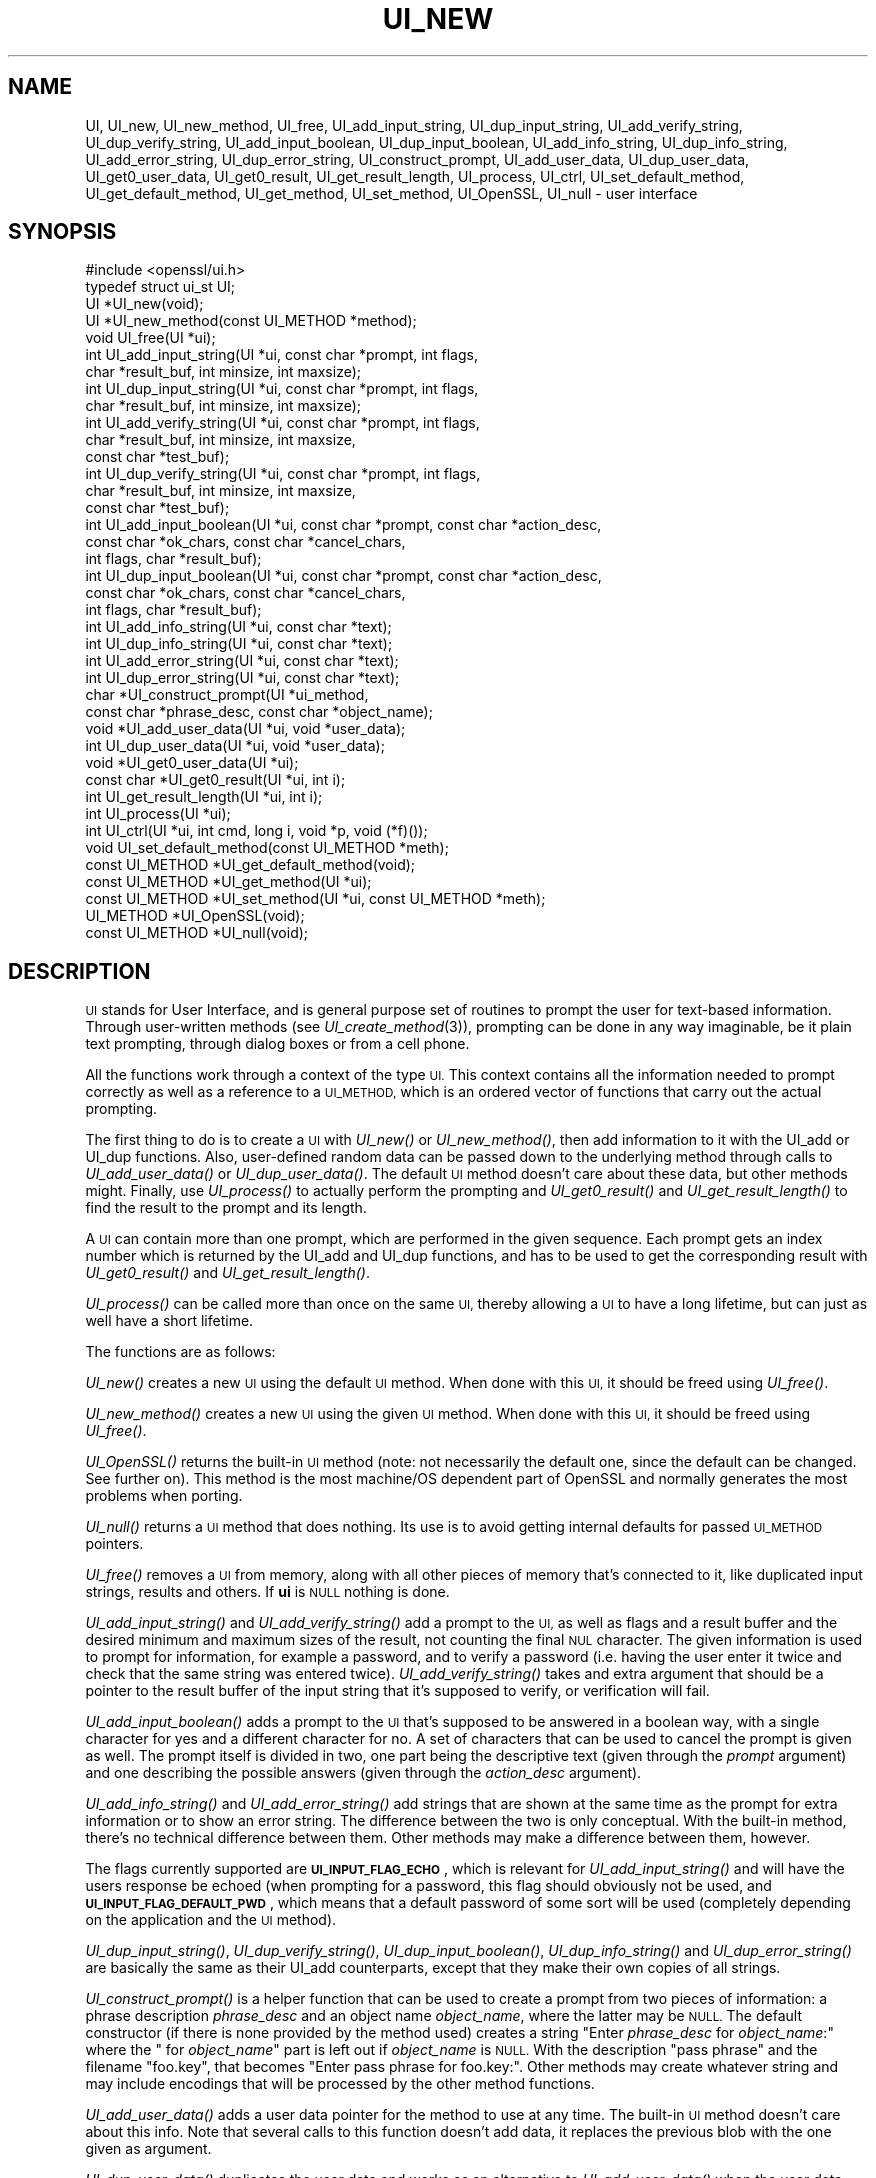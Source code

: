 .\" Automatically generated by Pod::Man 2.28 (Pod::Simple 3.29)
.\"
.\" Standard preamble:
.\" ========================================================================
.de Sp \" Vertical space (when we can't use .PP)
.if t .sp .5v
.if n .sp
..
.de Vb \" Begin verbatim text
.ft CW
.nf
.ne \\$1
..
.de Ve \" End verbatim text
.ft R
.fi
..
.\" Set up some character translations and predefined strings.  \*(-- will
.\" give an unbreakable dash, \*(PI will give pi, \*(L" will give a left
.\" double quote, and \*(R" will give a right double quote.  \*(C+ will
.\" give a nicer C++.  Capital omega is used to do unbreakable dashes and
.\" therefore won't be available.  \*(C` and \*(C' expand to `' in nroff,
.\" nothing in troff, for use with C<>.
.tr \(*W-
.ds C+ C\v'-.1v'\h'-1p'\s-2+\h'-1p'+\s0\v'.1v'\h'-1p'
.ie n \{\
.    ds -- \(*W-
.    ds PI pi
.    if (\n(.H=4u)&(1m=24u) .ds -- \(*W\h'-12u'\(*W\h'-12u'-\" diablo 10 pitch
.    if (\n(.H=4u)&(1m=20u) .ds -- \(*W\h'-12u'\(*W\h'-8u'-\"  diablo 12 pitch
.    ds L" ""
.    ds R" ""
.    ds C` ""
.    ds C' ""
'br\}
.el\{\
.    ds -- \|\(em\|
.    ds PI \(*p
.    ds L" ``
.    ds R" ''
.    ds C`
.    ds C'
'br\}
.\"
.\" Escape single quotes in literal strings from groff's Unicode transform.
.ie \n(.g .ds Aq \(aq
.el       .ds Aq '
.\"
.\" If the F register is turned on, we'll generate index entries on stderr for
.\" titles (.TH), headers (.SH), subsections (.SS), items (.Ip), and index
.\" entries marked with X<> in POD.  Of course, you'll have to process the
.\" output yourself in some meaningful fashion.
.\"
.\" Avoid warning from groff about undefined register 'F'.
.de IX
..
.nr rF 0
.if \n(.g .if rF .nr rF 1
.if (\n(rF:(\n(.g==0)) \{
.    if \nF \{
.        de IX
.        tm Index:\\$1\t\\n%\t"\\$2"
..
.        if !\nF==2 \{
.            nr % 0
.            nr F 2
.        \}
.    \}
.\}
.rr rF
.\"
.\" Accent mark definitions (@(#)ms.acc 1.5 88/02/08 SMI; from UCB 4.2).
.\" Fear.  Run.  Save yourself.  No user-serviceable parts.
.    \" fudge factors for nroff and troff
.if n \{\
.    ds #H 0
.    ds #V .8m
.    ds #F .3m
.    ds #[ \f1
.    ds #] \fP
.\}
.if t \{\
.    ds #H ((1u-(\\\\n(.fu%2u))*.13m)
.    ds #V .6m
.    ds #F 0
.    ds #[ \&
.    ds #] \&
.\}
.    \" simple accents for nroff and troff
.if n \{\
.    ds ' \&
.    ds ` \&
.    ds ^ \&
.    ds , \&
.    ds ~ ~
.    ds /
.\}
.if t \{\
.    ds ' \\k:\h'-(\\n(.wu*8/10-\*(#H)'\'\h"|\\n:u"
.    ds ` \\k:\h'-(\\n(.wu*8/10-\*(#H)'\`\h'|\\n:u'
.    ds ^ \\k:\h'-(\\n(.wu*10/11-\*(#H)'^\h'|\\n:u'
.    ds , \\k:\h'-(\\n(.wu*8/10)',\h'|\\n:u'
.    ds ~ \\k:\h'-(\\n(.wu-\*(#H-.1m)'~\h'|\\n:u'
.    ds / \\k:\h'-(\\n(.wu*8/10-\*(#H)'\z\(sl\h'|\\n:u'
.\}
.    \" troff and (daisy-wheel) nroff accents
.ds : \\k:\h'-(\\n(.wu*8/10-\*(#H+.1m+\*(#F)'\v'-\*(#V'\z.\h'.2m+\*(#F'.\h'|\\n:u'\v'\*(#V'
.ds 8 \h'\*(#H'\(*b\h'-\*(#H'
.ds o \\k:\h'-(\\n(.wu+\w'\(de'u-\*(#H)/2u'\v'-.3n'\*(#[\z\(de\v'.3n'\h'|\\n:u'\*(#]
.ds d- \h'\*(#H'\(pd\h'-\w'~'u'\v'-.25m'\f2\(hy\fP\v'.25m'\h'-\*(#H'
.ds D- D\\k:\h'-\w'D'u'\v'-.11m'\z\(hy\v'.11m'\h'|\\n:u'
.ds th \*(#[\v'.3m'\s+1I\s-1\v'-.3m'\h'-(\w'I'u*2/3)'\s-1o\s+1\*(#]
.ds Th \*(#[\s+2I\s-2\h'-\w'I'u*3/5'\v'-.3m'o\v'.3m'\*(#]
.ds ae a\h'-(\w'a'u*4/10)'e
.ds Ae A\h'-(\w'A'u*4/10)'E
.    \" corrections for vroff
.if v .ds ~ \\k:\h'-(\\n(.wu*9/10-\*(#H)'\s-2\u~\d\s+2\h'|\\n:u'
.if v .ds ^ \\k:\h'-(\\n(.wu*10/11-\*(#H)'\v'-.4m'^\v'.4m'\h'|\\n:u'
.    \" for low resolution devices (crt and lpr)
.if \n(.H>23 .if \n(.V>19 \
\{\
.    ds : e
.    ds 8 ss
.    ds o a
.    ds d- d\h'-1'\(ga
.    ds D- D\h'-1'\(hy
.    ds th \o'bp'
.    ds Th \o'LP'
.    ds ae ae
.    ds Ae AE
.\}
.rm #[ #] #H #V #F C
.\" ========================================================================
.\"
.IX Title "UI_NEW 3ossl"
.TH UI_NEW 3ossl "2021-09-07" "3.0.0" "OpenSSL"
.\" For nroff, turn off justification.  Always turn off hyphenation; it makes
.\" way too many mistakes in technical documents.
.if n .ad l
.nh
.SH "NAME"
UI,
UI_new, UI_new_method, UI_free, UI_add_input_string, UI_dup_input_string,
UI_add_verify_string, UI_dup_verify_string, UI_add_input_boolean,
UI_dup_input_boolean, UI_add_info_string, UI_dup_info_string,
UI_add_error_string, UI_dup_error_string, UI_construct_prompt,
UI_add_user_data, UI_dup_user_data, UI_get0_user_data, UI_get0_result,
UI_get_result_length,
UI_process, UI_ctrl, UI_set_default_method, UI_get_default_method,
UI_get_method, UI_set_method, UI_OpenSSL, UI_null \- user interface
.SH "SYNOPSIS"
.IX Header "SYNOPSIS"
.Vb 1
\& #include <openssl/ui.h>
\&
\& typedef struct ui_st UI;
\&
\& UI *UI_new(void);
\& UI *UI_new_method(const UI_METHOD *method);
\& void UI_free(UI *ui);
\&
\& int UI_add_input_string(UI *ui, const char *prompt, int flags,
\&                         char *result_buf, int minsize, int maxsize);
\& int UI_dup_input_string(UI *ui, const char *prompt, int flags,
\&                         char *result_buf, int minsize, int maxsize);
\& int UI_add_verify_string(UI *ui, const char *prompt, int flags,
\&                          char *result_buf, int minsize, int maxsize,
\&                          const char *test_buf);
\& int UI_dup_verify_string(UI *ui, const char *prompt, int flags,
\&                          char *result_buf, int minsize, int maxsize,
\&                          const char *test_buf);
\& int UI_add_input_boolean(UI *ui, const char *prompt, const char *action_desc,
\&                          const char *ok_chars, const char *cancel_chars,
\&                          int flags, char *result_buf);
\& int UI_dup_input_boolean(UI *ui, const char *prompt, const char *action_desc,
\&                          const char *ok_chars, const char *cancel_chars,
\&                          int flags, char *result_buf);
\& int UI_add_info_string(UI *ui, const char *text);
\& int UI_dup_info_string(UI *ui, const char *text);
\& int UI_add_error_string(UI *ui, const char *text);
\& int UI_dup_error_string(UI *ui, const char *text);
\&
\& char *UI_construct_prompt(UI *ui_method,
\&                           const char *phrase_desc, const char *object_name);
\&
\& void *UI_add_user_data(UI *ui, void *user_data);
\& int UI_dup_user_data(UI *ui, void *user_data);
\& void *UI_get0_user_data(UI *ui);
\&
\& const char *UI_get0_result(UI *ui, int i);
\& int UI_get_result_length(UI *ui, int i);
\&
\& int UI_process(UI *ui);
\&
\& int UI_ctrl(UI *ui, int cmd, long i, void *p, void (*f)());
\&
\& void UI_set_default_method(const UI_METHOD *meth);
\& const UI_METHOD *UI_get_default_method(void);
\& const UI_METHOD *UI_get_method(UI *ui);
\& const UI_METHOD *UI_set_method(UI *ui, const UI_METHOD *meth);
\&
\& UI_METHOD *UI_OpenSSL(void);
\& const UI_METHOD *UI_null(void);
.Ve
.SH "DESCRIPTION"
.IX Header "DESCRIPTION"
\&\s-1UI\s0 stands for User Interface, and is general purpose set of routines to
prompt the user for text-based information.  Through user-written methods
(see \fIUI_create_method\fR\|(3)), prompting can be done in any way
imaginable, be it plain text prompting, through dialog boxes or from a
cell phone.
.PP
All the functions work through a context of the type \s-1UI. \s0 This context
contains all the information needed to prompt correctly as well as a
reference to a \s-1UI_METHOD,\s0 which is an ordered vector of functions that
carry out the actual prompting.
.PP
The first thing to do is to create a \s-1UI\s0 with \fIUI_new()\fR or \fIUI_new_method()\fR,
then add information to it with the UI_add or UI_dup functions.  Also,
user-defined random data can be passed down to the underlying method
through calls to \fIUI_add_user_data()\fR or \fIUI_dup_user_data()\fR.  The default
\&\s-1UI\s0 method doesn't care about these data, but other methods might.  Finally,
use \fIUI_process()\fR to actually perform the prompting and \fIUI_get0_result()\fR
and \fIUI_get_result_length()\fR to find the result to the prompt and its length.
.PP
A \s-1UI\s0 can contain more than one prompt, which are performed in the given
sequence.  Each prompt gets an index number which is returned by the
UI_add and UI_dup functions, and has to be used to get the corresponding
result with \fIUI_get0_result()\fR and \fIUI_get_result_length()\fR.
.PP
\&\fIUI_process()\fR can be called more than once on the same \s-1UI,\s0 thereby allowing
a \s-1UI\s0 to have a long lifetime, but can just as well have a short lifetime.
.PP
The functions are as follows:
.PP
\&\fIUI_new()\fR creates a new \s-1UI\s0 using the default \s-1UI\s0 method.  When done with
this \s-1UI,\s0 it should be freed using \fIUI_free()\fR.
.PP
\&\fIUI_new_method()\fR creates a new \s-1UI\s0 using the given \s-1UI\s0 method.  When done with
this \s-1UI,\s0 it should be freed using \fIUI_free()\fR.
.PP
\&\fIUI_OpenSSL()\fR returns the built-in \s-1UI\s0 method (note: not necessarily the
default one, since the default can be changed.  See further on).  This
method is the most machine/OS dependent part of OpenSSL and normally
generates the most problems when porting.
.PP
\&\fIUI_null()\fR returns a \s-1UI\s0 method that does nothing.  Its use is to avoid
getting internal defaults for passed \s-1UI_METHOD\s0 pointers.
.PP
\&\fIUI_free()\fR removes a \s-1UI\s0 from memory, along with all other pieces of memory
that's connected to it, like duplicated input strings, results and others.
If \fBui\fR is \s-1NULL\s0 nothing is done.
.PP
\&\fIUI_add_input_string()\fR and \fIUI_add_verify_string()\fR add a prompt to the \s-1UI,\s0
as well as flags and a result buffer and the desired minimum and maximum
sizes of the result, not counting the final \s-1NUL\s0 character.  The given
information is used to prompt for information, for example a password,
and to verify a password (i.e. having the user enter it twice and check
that the same string was entered twice).  \fIUI_add_verify_string()\fR takes
and extra argument that should be a pointer to the result buffer of the
input string that it's supposed to verify, or verification will fail.
.PP
\&\fIUI_add_input_boolean()\fR adds a prompt to the \s-1UI\s0 that's supposed to be answered
in a boolean way, with a single character for yes and a different character
for no.  A set of characters that can be used to cancel the prompt is given
as well.  The prompt itself is divided in two, one part being the
descriptive text (given through the \fIprompt\fR argument) and one describing
the possible answers (given through the \fIaction_desc\fR argument).
.PP
\&\fIUI_add_info_string()\fR and \fIUI_add_error_string()\fR add strings that are shown at
the same time as the prompt for extra information or to show an error string.
The difference between the two is only conceptual.  With the built-in method,
there's no technical difference between them.  Other methods may make a
difference between them, however.
.PP
The flags currently supported are \fB\s-1UI_INPUT_FLAG_ECHO\s0\fR, which is relevant for
\&\fIUI_add_input_string()\fR and will have the users response be echoed (when
prompting for a password, this flag should obviously not be used, and
\&\fB\s-1UI_INPUT_FLAG_DEFAULT_PWD\s0\fR, which means that a default password of some
sort will be used (completely depending on the application and the \s-1UI\s0
method).
.PP
\&\fIUI_dup_input_string()\fR, \fIUI_dup_verify_string()\fR, \fIUI_dup_input_boolean()\fR,
\&\fIUI_dup_info_string()\fR and \fIUI_dup_error_string()\fR are basically the same
as their UI_add counterparts, except that they make their own copies
of all strings.
.PP
\&\fIUI_construct_prompt()\fR is a helper function that can be used to create
a prompt from two pieces of information: a phrase description \fIphrase_desc\fR
and an object name \fIobject_name\fR, where the latter may be \s-1NULL.\s0
The default constructor (if there is none provided by the method used)
creates a string "Enter \fIphrase_desc\fR for \fIobject_name\fR:\*(L"
where the \*(R" for \fIobject_name\fR" part is left out if \fIobject_name\fR is \s-1NULL.\s0
With the description \*(L"pass phrase\*(R" and the filename \*(L"foo.key\*(R", that becomes
\&\*(L"Enter pass phrase for foo.key:\*(R".  Other methods may create whatever
string and may include encodings that will be processed by the other
method functions.
.PP
\&\fIUI_add_user_data()\fR adds a user data pointer for the method to use at any
time.  The built-in \s-1UI\s0 method doesn't care about this info.  Note that several
calls to this function doesn't add data, it replaces the previous blob
with the one given as argument.
.PP
\&\fIUI_dup_user_data()\fR duplicates the user data and works as an alternative
to \fIUI_add_user_data()\fR when the user data needs to be preserved for a longer
duration, perhaps even the lifetime of the application.  The \s-1UI\s0 object takes
ownership of this duplicate and will free it whenever it gets replaced or
the \s-1UI\s0 is destroyed.  \fIUI_dup_user_data()\fR returns 0 on success, or \-1 on memory
allocation failure or if the method doesn't have a duplicator function.
.PP
\&\fIUI_get0_user_data()\fR retrieves the data that has last been given to the
\&\s-1UI\s0 with \fIUI_add_user_data()\fR or UI_dup_user_data.
.PP
\&\fIUI_get0_result()\fR returns a pointer to the result buffer associated with
the information indexed by \fIi\fR.
.PP
\&\fIUI_get_result_length()\fR returns the length of the result buffer associated with
the information indexed by \fIi\fR.
.PP
\&\fIUI_process()\fR goes through the information given so far, does all the printing
and prompting and returns the final status, which is \-2 on out-of-band events
(Interrupt, Cancel, ...), \-1 on error and 0 on success.
.PP
\&\fIUI_ctrl()\fR adds extra control for the application author.  For now, it
understands two commands: \fB\s-1UI_CTRL_PRINT_ERRORS\s0\fR, which makes \fIUI_process()\fR
print the OpenSSL error stack as part of processing the \s-1UI,\s0 and
\&\fB\s-1UI_CTRL_IS_REDOABLE\s0\fR, which returns a flag saying if the used \s-1UI\s0 can
be used again or not.
.PP
\&\fIUI_set_default_method()\fR changes the default \s-1UI\s0 method to the one given.
This function is not thread-safe and should not be called at the same time
as other OpenSSL functions.
.PP
\&\fIUI_get_default_method()\fR returns a pointer to the current default \s-1UI\s0 method.
.PP
\&\fIUI_get_method()\fR returns the \s-1UI\s0 method associated with a given \s-1UI.\s0
.PP
\&\fIUI_set_method()\fR changes the \s-1UI\s0 method associated with a given \s-1UI.\s0
.SH "NOTES"
.IX Header "NOTES"
The resulting strings that the built in method \fIUI_OpenSSL()\fR generate
are assumed to be encoded according to the current locale or (for
Windows) code page.
For applications having different demands, these strings need to be
converted appropriately by the caller.
For Windows, if the \fB\s-1OPENSSL_WIN32_UTF8\s0\fR environment variable is set,
the built-in method \fIUI_OpenSSL()\fR will produce \s-1UTF\-8\s0 encoded strings
instead.
.SH "RETURN VALUES"
.IX Header "RETURN VALUES"
\&\fIUI_new()\fR and \fIUI_new_method()\fR return a valid \fB\s-1UI\s0\fR structure or \s-1NULL\s0 if an error
occurred.
.PP
\&\fIUI_add_input_string()\fR, \fIUI_dup_input_string()\fR, \fIUI_add_verify_string()\fR,
\&\fIUI_dup_verify_string()\fR, \fIUI_add_input_boolean()\fR, \fIUI_dup_input_boolean()\fR,
\&\fIUI_add_info_string()\fR, \fIUI_dup_info_string()\fR, \fIUI_add_error_string()\fR
and \fIUI_dup_error_string()\fR return a positive number on success or a value which
is less than or equal to 0 otherwise.
.PP
\&\fIUI_construct_prompt()\fR returns a string or \s-1NULL\s0 if an error occurred.
.PP
\&\fIUI_dup_user_data()\fR returns 0 on success or \-1 on error.
.PP
\&\fIUI_get0_result()\fR returns a string or \s-1NULL\s0 on error.
.PP
\&\fIUI_get_result_length()\fR returns a positive integer or 0 on success; otherwise it
returns \-1 on error.
.PP
\&\fIUI_process()\fR returns 0 on success or a negative value on error.
.PP
\&\fIUI_ctrl()\fR returns a mask on success or \-1 on error.
.PP
\&\fIUI_get_default_method()\fR, \fIUI_get_method()\fR, \fIUI_OpenSSL()\fR, \fIUI_null()\fR and
\&\fIUI_set_method()\fR return either a valid \fB\s-1UI_METHOD\s0\fR structure or \s-1NULL\s0
respectively.
.SH "HISTORY"
.IX Header "HISTORY"
The \fIUI_dup_user_data()\fR function was added in OpenSSL 1.1.1.
.SH "COPYRIGHT"
.IX Header "COPYRIGHT"
Copyright 2001\-2020 The OpenSSL Project Authors. All Rights Reserved.
.PP
Licensed under the Apache License 2.0 (the \*(L"License\*(R").  You may not use
this file except in compliance with the License.  You can obtain a copy
in the file \s-1LICENSE\s0 in the source distribution or at
<https://www.openssl.org/source/license.html>.
